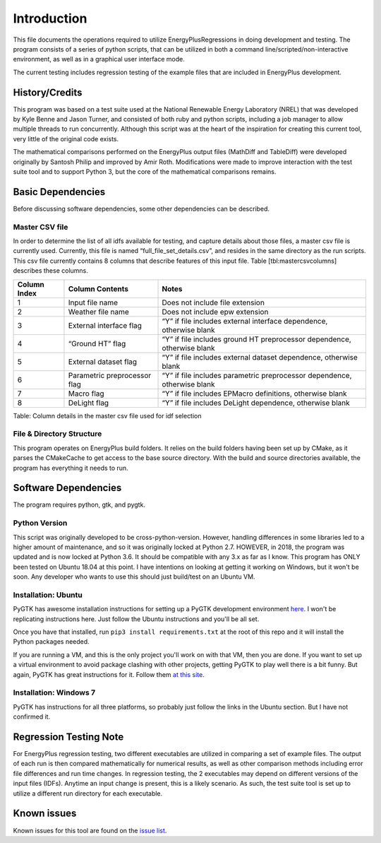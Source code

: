 Introduction
============

This file documents the operations required to utilize EnergyPlusRegressions in
doing development and testing. The program consists of a series of
python scripts, that can be utilized in both a command
line/scripted/non-interactive environment, as well as in a graphical
user interface mode.

The current testing includes regression testing of the example files
that are included in EnergyPlus development.

History/Credits
---------------

This program was based on a test suite used at the National Renewable
Energy Laboratory (NREL) that was developed by Kyle Benne and Jason
Turner, and consisted of both ruby and python scripts, including a job
manager to allow multiple threads to run concurrently. Although this
script was at the heart of the inspiration for creating this current
tool, very little of the original code exists.

The mathematical comparisons performed on the EnergyPlus output files
(MathDiff and TableDiff) were developed originally by Santosh Philip and
improved by Amir Roth. Modifications were made to improve interaction
with the test suite tool and to support Python 3, but the core of the
mathematical comparisons remains.

Basic Dependencies
------------------

Before discussing software dependencies, some other dependencies can be
described.

Master CSV file
~~~~~~~~~~~~~~~

In order to determine the list of all idfs available for testing, and
capture details about those files, a master csv file is currently used.
Currently, this file is named “full_file_set_details.csv”, and resides in
the same directory as the run scripts. This csv file currently contains
8 columns that describe features of this input file. Table
[tbl:mastercsvcolumns] describes these columns.

+----------------+--------------------------------+----------------------------------------------------------------------------+
| Column Index   | Column Contents                | Notes                                                                      |
+================+================================+============================================================================+
| 1              | Input file name                | Does not include file extension                                            |
+----------------+--------------------------------+----------------------------------------------------------------------------+
| 2              | Weather file name              | Does not include epw extension                                             |
+----------------+--------------------------------+----------------------------------------------------------------------------+
| 3              | External interface flag        | “Y” if file includes external interface dependence, otherwise blank        |
+----------------+--------------------------------+----------------------------------------------------------------------------+
| 4              | “Ground HT” flag               | “Y” if file includes ground HT preprocessor dependence, otherwise blank    |
+----------------+--------------------------------+----------------------------------------------------------------------------+
| 5              | External dataset flag          | “Y” if file includes external dataset dependence, otherwise blank          |
+----------------+--------------------------------+----------------------------------------------------------------------------+
| 6              | Parametric preprocessor flag   | “Y” if file includes parametric preprocessor dependence, otherwise blank   |
+----------------+--------------------------------+----------------------------------------------------------------------------+
| 7              | Macro flag                     | “Y” if file includes EPMacro definitions, otherwise blank                  |
+----------------+--------------------------------+----------------------------------------------------------------------------+
| 8              | DeLight flag                   | “Y” if file includes DeLight dependence, otherwise blank                   |
+----------------+--------------------------------+----------------------------------------------------------------------------+

Table: Column details in the master csv file used for idf selection

File & Directory Structure
~~~~~~~~~~~~~~~~~~~~~~~~~~

This program operates on EnergyPlus build folders.  It relies on the
build folders having been set up by CMake, as it parses the CMakeCache
to get access to the base source directory.  With the build and source
directories available, the program has everything it needs to run.

Software Dependencies
---------------------

The program requires python, gtk, and pygtk.

Python Version
~~~~~~~~~~~~~~

This script was originally developed to be cross-python-version.
However, handling differences in some libraries led to a higher amount
of maintenance, and so it was originally locked at Python 2.7.  HOWEVER,
in 2018, the program was updated and is now locked at Python 3.6.  It
should be compatible with any 3.x as far as I know. This
program has ONLY been tested on Ubuntu 18.04 at this point.  I have
intentions on looking at getting it working on Windows, but it won't be
soon.  Any developer who wants to use this should just build/test on
an Ubuntu VM.

Installation: Ubuntu
~~~~~~~~~~~~~~~~~~~~

PyGTK has awesome installation instructions for setting up a PyGTK
development environment `here <https://pygobject.readthedocs.io/en/latest/getting_started.html>`_.
I won't be replicating instructions here.  Just follow the Ubuntu
instructions and you'll be all set.

Once you have that installed, run ``pip3 install requirements.txt`` at
the root of this repo and it will install the Python packages needed.

If you are running a VM, and this is the only project you'll work on with
that VM, then you are done.  If you want to set up a virtual environment
to avoid package clashing with other projects, getting PyGTK to play well there
is a bit funny.  But again, PyGTK has great instructions for it.  Follow
them `at this site <https://pygobject.readthedocs.io/en/latest/devguide/dev_environ.html#devenv>`_.

Installation: Windows 7
~~~~~~~~~~~~~~~~~~~~~~~

PyGTK has instructions for all three platforms, so probably just
follow the links in the Ubuntu section.  But I have not confirmed it.

Regression Testing Note
-----------------------

For EnergyPlus regression testing, two different executables are
utilized in comparing a set of example files. The output of each run is
then compared mathematically for numerical results, as well as other
comparison methods including error file differences and run time
changes. In regression testing, the 2 executables may depend on
different versions of the input files (IDFs). Anytime an
input change is present, this is a likely scenario. As such, the test
suite tool is set up to utilize a different run directory for each
executable.

Known issues
------------

Known issues for this tool are found on the
`issue list <https://github.com/NREL/EnergyPlusRegressionTool/issues>`_.
